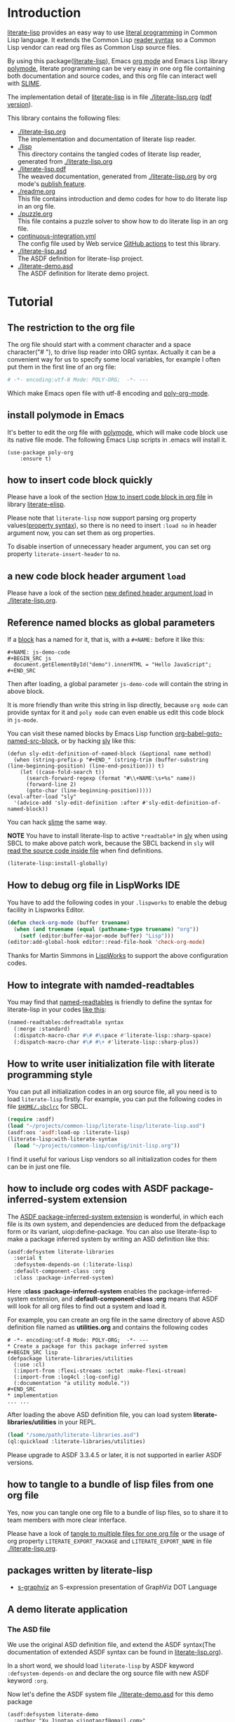 # -*- encoding:utf-8 Mode: POLY-ORG;  -*- ---
#+Startup: noindent
#+PROPERTY: literate-lang lisp
#+PROPERTY: literate-load yes
#+PROPERTY: literate-insert-header no

[[http://quickdocs.org/literate-lisp/][file:http://quickdocs.org/badge/literate-lisp.svg]]
[[https://github.com/jingtaozf/literate-lisp/actions][file:https://github.com/jingtaozf/literate-lisp/workflows/Continous%20Integration/badge.svg]]

* Table of Contents                                            :TOC:noexport:
- [[#introduction][Introduction]]
- [[#tutorial][Tutorial]]
  - [[#the-restriction-to-the-org-file][The restriction to the org file]]
  - [[#install-polymode-in-emacs][install polymode in Emacs]]
  - [[#how-to-insert-code-block-quickly][how to insert code block quickly]]
  - [[#a-new-code-block-header-argument-load][a new code block header argument ~load~]]
  - [[#reference-named-blocks-as-global-parameters][Reference named blocks as global parameters]]
  - [[#how-to-debug-org-file-in-lispworks-ide][How to debug org file in LispWorks IDE]]
  - [[#how-to-integrate-with-namded-readtables][How to integrate with namded-readtables]]
  - [[#how-to-write-user-initialization-file-with-literate-programming-style][How to write user initialization file with literate programming style]]
  - [[#how-to-include-org-codes-with-asdf-package-inferred-system-extension][how to include org codes with ASDF package-inferred-system extension]]
  - [[#how-to-tangle-to-a-bundle-of-lisp-files-from-one-org-file][how to tangle to a bundle of lisp files from one org file]]
  - [[#packages-written-by-literate-lisp][packages written by literate-lisp]]
  - [[#a-demo-literate-application][A demo literate application]]
    - [[#the-asd-file][The ASD file]]
    - [[#a-demo-package-for-this-file][a demo package for this file]]
    - [[#test-cases][Test cases]]

* Introduction
[[https://github.com/jingtaozf/literate-lisp][literate-lisp]] provides an easy way to use [[http://www.literateprogramming.com/][literal programming]] in Common Lisp language.
It extends the Common Lisp [[https://www.cs.cmu.edu/Groups/AI/html/cltl/clm/node187.html][reader syntax]]
so a Common Lisp vendor can read org files as Common Lisp source files.

By using this package([[https://github.com/jingtaozf/literate-lisp][literate-lisp]]), Emacs [[https://orgmode.org/][org mode]] and Emacs Lisp library [[https://polymode.github.io/][polymode]],
literate programming can be very easy in one org file containing both documentation and source codes,
and this org file can interact well with [[https://common-lisp.net/project/slime/][SLIME]].

The implementation detail of [[https://github.com/jingtaozf/literate-lisp][literate-lisp]] is in file [[./literate-lisp.org]] ([[./literate-lisp.pdf][pdf version]]).

This library contains the following files:
- [[./literate-lisp.org]] \\
  The implementation and documentation of literate lisp reader.
- [[./lisp]] \\
  This directory contains the tangled codes of literate lisp reader, generated from [[./literate-lisp.org]]
- [[./literate-lisp.pdf]] \\
  The weaved documentation, generated from [[./literate-lisp.org]] by org mode's [[https://orgmode.org/manual/Triggering-publication.html#Triggering-publication][publish feature]].
- [[./readme.org]] \\
  This file contains introduction and demo codes for how to do literate lisp in an org file.
- [[./puzzle.org]] \\
  This file contains a puzzle solver to show how to do literate lisp in an org file.
- [[./.github/workflows/continuous-integration.yml][continuous-integration.yml]] \\
  The config file used by Web service [[https://github.com/jingtaozf/literate-lisp/actions][GitHub actions]] to test this library.
- [[./literate-lisp.asd]] \\
  The ASDF definition for literate-lisp project.
- [[./literate-demo.asd]] \\
  The ASDF definition for literate demo project.

* Tutorial
** The restriction to the org file
The org file should start with a comment character and a space character("# "), to drive lisp reader into ORG syntax.
Actually it can be a convenient way for us to specify some local variables,
for example I often put them in the first line of an org file:
#+BEGIN_SRC org
# -*- encoding:utf-8 Mode: POLY-ORG;  -*- ---
#+END_SRC
Which make Emacs open file with utf-8 encoding and [[https://github.com/polymode/poly-org][poly-org-mode]].
** install polymode in Emacs
It's better to edit the org file with [[https://polymode.github.io/][polymode]], which will make code block use its native file mode.
The following Emacs Lisp scripts in .emacs will install it.
#+BEGIN_SRC elisp
(use-package poly-org
    :ensure t)
#+END_SRC
** how to insert code block quickly
Please have a look of the section [[https://github.com/jingtaozf/literate-elisp/blob/master/literate-elisp.org#how-to-insert-code-block-in-org-file][How to insert code block in org file]] in library [[https://github.com/jingtaozf/literate-elisp][literate-elisp]].

Please note that =literate-lisp= now support parsing org property values([[https://orgmode.org/manual/Property-Syntax.html][property syntax]]),
so there is no need to insert =:load no= in header argument now, you can set them as
org properties.

To disable insertion of unnecessary header argument,
you can set org property =literate-insert-header= to =no=.
** a new code block header argument ~load~
Please have a look of the section [[./literate-lisp.org#new-defined-header-argument-load][new defined header argument load]] in [[./literate-lisp.org]].
** Reference named blocks as global parameters
If a [[https://orgmode.org/manual/Blocks.html][block]] has a named for it, that is, with a =#+NAME:= before it like this:
#+begin_example
,#+NAME: js-demo-code
,#+BEGIN_SRC js
  document.getElementById("demo").innerHTML = "Hello JavaScript";
,#+END_SRC
#+end_example
Then after loading, a global parameter =js-demo-code= will contain the string in above block.

It is more friendly than write this string in lisp directly,
because =org mode= can provide syntax for it and =poly mode= can even enable us edit this code block in =js-mode=.

You can visit these named blocks by Emacs Lisp function [[https://orgmode.org/worg/orgcard.html#org11fbe72][org-babel-goto-named-src-block]], or by hacking [[https://github.com/joaotavora/sly][sly]] like this:
#+BEGIN_SRC elisp :load no
(defun sly-edit-definition-of-named-block (&optional name method)
  (when (string-prefix-p "#+END_" (string-trim (buffer-substring (line-beginning-position) (line-end-position))) t)
    (let ((case-fold-search t))
      (search-forward-regexp (format "#\\+NAME:\s+%s" name))
      (forward-line 2)
      (goto-char (line-beginning-position)))))
(eval-after-load "sly"
  '(advice-add 'sly-edit-definition :after #'sly-edit-definition-of-named-block))
#+END_SRC
You can hack [[https://common-lisp.net/project/slime/][slime]] the same way.

*NOTE* You have to install literate-lisp to active =*readtable*= in [[https://github.com/joaotavora/sly][sly]] when using SBCL to make above patch work, because
the SBCL backend in =sly= will [[https://github.com/joaotavora/sly/blob/master/slynk/backend/sbcl.lisp#L423][read the source code inside file]] when find definitions.
#+BEGIN_SRC lisp :load no
(literate-lisp:install-globally)
#+END_SRC
** How to debug org file in LispWorks IDE
You have to add the following codes in your ~.lispworks~ to enable the debug facility in Lispworks Editor.
#+BEGIN_SRC lisp :load no
(defun check-org-mode (buffer truename)
  (when (and truename (equal (pathname-type truename) "org"))
    (setf (editor:buffer-major-mode buffer) "Lisp")))
(editor:add-global-hook editor::read-file-hook 'check-org-mode)
#+END_SRC
Thanks for Martin Simmons in [[http://www.lispworks.com/][LispWorks]] to support the above configuration codes.
** How to integrate with namded-readtables
You may find that [[https://github.com/melisgl/named-readtables][named-readtables]] is friendly to define the syntax for literate-lisp in your codes [[https://github.com/jingtaozf/literate-lisp/issues/12#issuecomment-710256276][like this]]:
#+BEGIN_SRC lisp :load no
(named-readtables:defreadtable syntax
  (:merge :standard)
  (:dispatch-macro-char #\# #\space #'literate-lisp::sharp-space)
  (:dispatch-macro-char #\# #\+ #'literate-lisp::sharp-plus))
#+END_SRC

** How to write user initialization file with literate programming style
You can put all initialization codes in an org source file, all you need is to load ~literate-lisp~ firstly.
For example, you can put the following codes in file [[http://www.sbcl.org/manual/#Initialization-Files][~$HOME/.sbclrc~]] for SBCL.
#+BEGIN_SRC lisp :load no
(require :asdf)
(load "~/projects/common-lisp/literate-lisp/literate-lisp.asd")
(asdf:oos 'asdf:load-op :literate-lisp)
(literate-lisp:with-literate-syntax
  (load "~/projects/common-lisp/config/init-lisp.org"))
#+END_SRC
I find it useful for various Lisp vendors so all initialization codes for them can be in just one file.

** how to include org codes with ASDF package-inferred-system extension
The [[https://common-lisp.net/project/asdf/asdf.html#The-package_002dinferred_002dsystem-extension][ASDF package-inferred-system extension]] is wonderful, in which each file is its own system,
and dependencies are deduced from the defpackage form or its variant, uiop:define-package.
You can also use literate-lisp to make a package inferred system by writing an ASD definition like this:
#+BEGIN_SRC lisp :load no
(asdf:defsystem literate-libraries
  :serial t
  :defsystem-depends-on (:literate-lisp)
  :default-component-class :org
  :class :package-inferred-system)
#+END_SRC
Here *:class :package-inferred-system* enables the package-inferred-system extension, and *:default-component-class :org* means
that ASDF will look for all org files to find out a system and load it.

For example, you can create an org file in the same directory of above ASD definition file named as *utilities.org* and
contains the following codes
#+begin_example
  # -*- encoding:utf-8 Mode: POLY-ORG;  -*- ---
  * Create a package for this package inferred system
  ,#+BEGIN_SRC lisp
  (defpackage literate-libraries/utilities
    (:use :cl)
    (:import-from :flexi-streams :octet :make-flexi-stream)
    (:import-from :log4cl :log-config)
    (:documentation "a utility module."))
  ,#+END_SRC
  * implementation
  ... ...
#+end_example
After loading the above ASD definition file, you can load system *literate-libraries/utilities* in your REPL.
#+BEGIN_SRC lisp :load no
(load "/some/path/literate-libraries.asd")
(ql:quickload :literate-libraries/utilities)
#+END_SRC

Please upgrade to ASDF 3.3.4.5 or later, it is not supported in earlier ASDF versions.

** how to tangle to a bundle of lisp files from one org file
Yes, now you can tangle one org file to a bundle of lisp files, so to share it to team members with more clear interface. 

Please have a look of [[./literate-lisp.org#tangle-to-multiple-files-for-one-org-file][tangle to multiple files for one org file]]
or the usage of org property =LITERATE_EXPORT_PACKAGE= and =LITERATE_EXPORT_NAME= in file [[./literate-lisp.org]].
 
** packages written by literate-lisp
- [[https://github.com/jingtaozf/s-graphviz][s-graphviz]] an S-expression presentation of GraphViz DOT Language
** A demo literate application
*** The ASD file
We use the original ASD definition file, and extend the ASDF syntax(The documentation of extended ASDF syntax can be found in [[https://github.com/jingtaozf/literate-lisp/blob/master/literate-lsp.org#make-asdf-handle-org-file-correctly][literate-lisp.org]]).

In a short word, we should load ~literate-lisp~ by ASDF keyword ~:defsystem-depends-on~ and
declare the org source file with new ASDF keyword ~:org~.

Now let's define the ASDF system file [[./literate-demo.asd]] for this demo package
#+BEGIN_SRC elisp :load no
(asdf:defsystem literate-demo
  :author "Xu Jingtao <jingtaozf@gmail.com>"
  :version "0.1"
  :licence "MIT"
  :serial t
  :description "an demo project of literate-lisp"
  :defsystem-depends-on ("literate-lisp")
  :depends-on (:iterate #+dev :clgplot)
  :components ((:module :demo :pathname "./"
                        :components ((:org "puzzle")
                                     (:org "readme"))))
  :properties ((version "0.1")))
#+END_SRC
Which will load [[./puzzle.org]] and this file directly as a lisp source file.

The whole content of ASDF definition file is in [[./literate-demo.asd]].
*** a demo package for this file
#+BEGIN_SRC lisp
(defpackage :literate-demo
  (:use :cl)
  (:export ))
(in-package :literate-demo)
#+END_SRC
*** Test cases
:PROPERTIES:
:literate-load: test
:END:
**** Preparation
The [[https://common-lisp.net/project/fiveam/][FiveAM]] library is used to test.
#+BEGIN_SRC lisp
(eval-when (:compile-toplevel :load-toplevel :execute)
  (unless (find-package :fiveam)
    #+quicklisp (ql:quickload :fiveam)
    #-quicklisp (asdf:load-system :fiveam)))
(5am:def-suite literate-demo-suite :description "The test suite of literate-demo.")
(5am:in-suite literate-demo-suite)
#+END_SRC
**** test case for named block
Let's define a named code block for some javascript code:
#+NAME: js-demo-code-1
#+begin_src js
{
    console.log("Hello");
}
#+end_src
Then try to read it in our test case
#+BEGIN_SRC lisp
(5am:test named-block
  (5am:is (stringp js-demo-code-1))
  (5am:is (not (null (position #\" js-demo-code-1 :test #'char=)))))
#+END_SRC
**** run all tests in this library
This function is the entry point to run all tests and return true if all test cases pass.
#+BEGIN_SRC lisp
(defun run-test ()
  (5am:run! 'literate-demo-suite))
#+END_SRC
